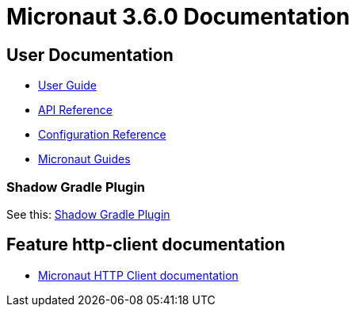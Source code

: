 = Micronaut 3.6.0 Documentation

== User Documentation

- https://docs.micronaut.io/3.6.0/guide/index.html[User Guide]
- https://docs.micronaut.io/3.6.0/api/index.html[API Reference]
- https://docs.micronaut.io/3.6.0/guide/configurationreference.html[Configuration Reference]
- https://guides.micronaut.io/index.html[Micronaut Guides]

=== Shadow Gradle Plugin

See this: https://plugins.gradle.org/plugin/com.github.johnrengelman.shadow[Shadow Gradle Plugin]


== Feature http-client documentation

- https://docs.micronaut.io/latest/guide/index.html#httpClient[Micronaut HTTP Client documentation]


